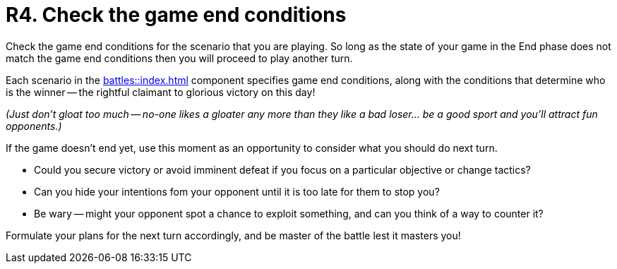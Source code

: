 = R4. Check the game end conditions

Check the game end conditions for the scenario that you are playing.
So long as the state of your game in the End phase does not match the game end conditions then you will proceed to play another turn.

Each scenario in the xref:battles::index.adoc[] component specifies game end conditions, along with the conditions that determine who is the winner -- the rightful claimant to glorious victory on this day!

_(Just don't gloat too much -- no-one likes a gloater any more than they like a bad loser... be a good sport and you'll attract fun opponents.)_

If the game doesn't end yet, use this moment as an opportunity to consider what you should do next turn.

* Could you secure victory or avoid imminent defeat if you focus on a particular objective or change tactics?
* Can you hide your intentions fom your opponent until it is too late for them to stop you?
* Be wary -- might your opponent spot a chance to exploit something, and can you think of a way to counter it?

Formulate your plans for the next turn accordingly, and be master of the battle lest it masters you!
